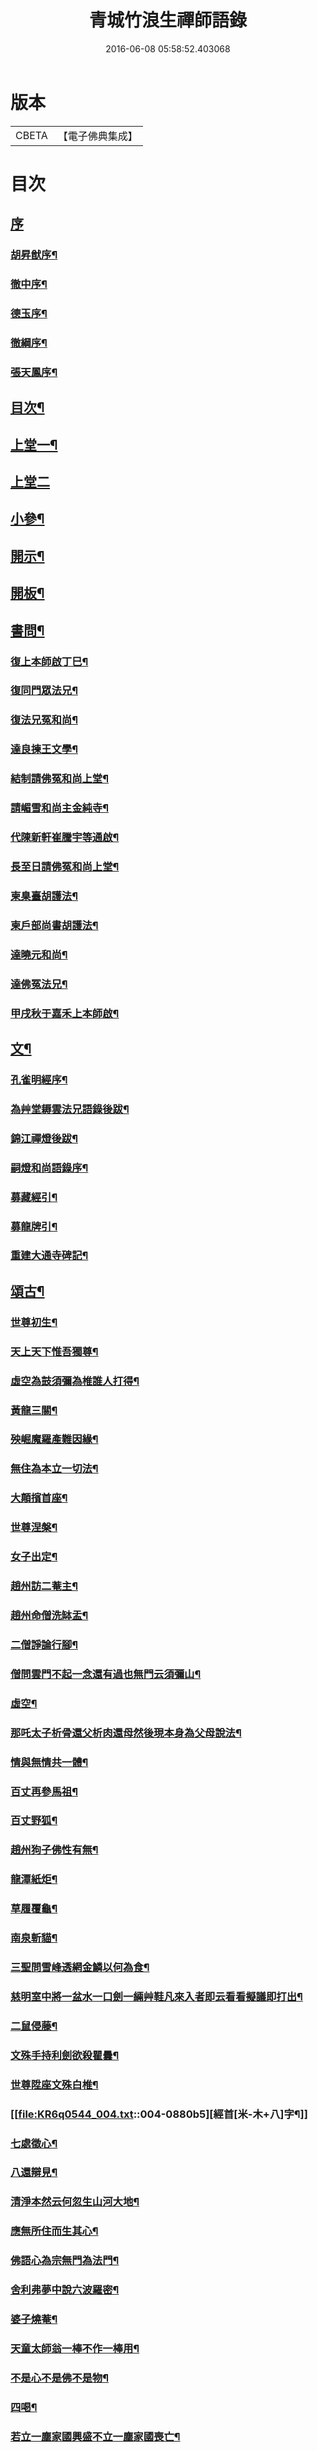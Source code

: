 #+TITLE: 青城竹浪生禪師語錄 
#+DATE: 2016-06-08 05:58:52.403068

* 版本
 |     CBETA|【電子佛典集成】|

* 目次
** [[file:KR6q0544_001.txt::001-0863a0][序]]
*** [[file:KR6q0544_001.txt::001-0863a1][胡昇猷序¶]]
*** [[file:KR6q0544_001.txt::001-0863b12][徹中序¶]]
*** [[file:KR6q0544_001.txt::001-0863c2][德玉序¶]]
*** [[file:KR6q0544_001.txt::001-0863c22][徹綱序¶]]
*** [[file:KR6q0544_001.txt::001-0864b2][張天鳳序¶]]
** [[file:KR6q0544_001.txt::001-0864c12][目次¶]]
** [[file:KR6q0544_001.txt::001-0865b4][上堂一¶]]
** [[file:KR6q0544_002.txt::002-0869b2][上堂二]]
** [[file:KR6q0544_003.txt::003-0874a3][小參¶]]
** [[file:KR6q0544_003.txt::003-0876a30][開示¶]]
** [[file:KR6q0544_003.txt::003-0876b18][開板¶]]
** [[file:KR6q0544_003.txt::003-0876b22][書問¶]]
*** [[file:KR6q0544_003.txt::003-0876b23][復上本師啟丁巳¶]]
*** [[file:KR6q0544_003.txt::003-0876c4][復同門眾法兄¶]]
*** [[file:KR6q0544_003.txt::003-0876c16][復法兄冤和尚¶]]
*** [[file:KR6q0544_003.txt::003-0876c23][達良揀王文學¶]]
*** [[file:KR6q0544_003.txt::003-0876c28][結制請佛冤和尚上堂¶]]
*** [[file:KR6q0544_003.txt::003-0877a7][請嵋雪和尚主金純寺¶]]
*** [[file:KR6q0544_003.txt::003-0877a18][代陳新軒崔騰宇等通啟¶]]
*** [[file:KR6q0544_003.txt::003-0877a29][長至日請佛冤和尚上堂¶]]
*** [[file:KR6q0544_003.txt::003-0877b8][柬臬臺胡護法¶]]
*** [[file:KR6q0544_003.txt::003-0877b15][柬戶部尚書胡護法¶]]
*** [[file:KR6q0544_003.txt::003-0877b22][達曉元和尚¶]]
*** [[file:KR6q0544_003.txt::003-0877b28][達佛冤法兄¶]]
*** [[file:KR6q0544_003.txt::003-0877c9][甲戌秋于嘉禾上本師啟¶]]
** [[file:KR6q0544_003.txt::003-0877c18][文¶]]
*** [[file:KR6q0544_003.txt::003-0877c19][孔雀明經序¶]]
*** [[file:KR6q0544_003.txt::003-0878a3][為艸堂耨雲法兄語錄後跋¶]]
*** [[file:KR6q0544_003.txt::003-0878a21][錦江禪燈後跋¶]]
*** [[file:KR6q0544_003.txt::003-0878b13][嗣燈和尚語錄序¶]]
*** [[file:KR6q0544_003.txt::003-0878c2][募藏經引¶]]
*** [[file:KR6q0544_003.txt::003-0878c17][募龍牌引¶]]
*** [[file:KR6q0544_003.txt::003-0878c28][重建大通寺碑記¶]]
** [[file:KR6q0544_004.txt::004-0879b3][頌古¶]]
*** [[file:KR6q0544_004.txt::004-0879b4][世尊初生¶]]
*** [[file:KR6q0544_004.txt::004-0879b7][天上天下惟吾獨尊¶]]
*** [[file:KR6q0544_004.txt::004-0879b11][虛空為鼓須彌為椎誰人打得¶]]
*** [[file:KR6q0544_004.txt::004-0879b14][黃龍三關¶]]
*** [[file:KR6q0544_004.txt::004-0879b17][殃崛魔羅產難因緣¶]]
*** [[file:KR6q0544_004.txt::004-0879b21][無住為本立一切法¶]]
*** [[file:KR6q0544_004.txt::004-0879b25][大顛擯首座¶]]
*** [[file:KR6q0544_004.txt::004-0879b28][世尊涅槃¶]]
*** [[file:KR6q0544_004.txt::004-0879c3][女子出定¶]]
*** [[file:KR6q0544_004.txt::004-0879c7][趙州訪二菴主¶]]
*** [[file:KR6q0544_004.txt::004-0879c11][趙州命僧洗缽盂¶]]
*** [[file:KR6q0544_004.txt::004-0879c14][二僧諍論行腳¶]]
*** [[file:KR6q0544_004.txt::004-0879c16][僧問雲門不起一念還有過也無門云須彌山¶]]
*** [[file:KR6q0544_004.txt::004-0879c19][虛空¶]]
*** [[file:KR6q0544_004.txt::004-0879c22][那吒太子析骨還父析肉還母然後現本身為父母說法¶]]
*** [[file:KR6q0544_004.txt::004-0879c25][情與無情共一體¶]]
*** [[file:KR6q0544_004.txt::004-0879c28][百丈再參馬祖¶]]
*** [[file:KR6q0544_004.txt::004-0880a2][百丈野狐¶]]
*** [[file:KR6q0544_004.txt::004-0880a5][趙州狗子佛性有無¶]]
*** [[file:KR6q0544_004.txt::004-0880a10][龍潭紙炬¶]]
*** [[file:KR6q0544_004.txt::004-0880a13][草履覆龜¶]]
*** [[file:KR6q0544_004.txt::004-0880a16][南泉斬貓¶]]
*** [[file:KR6q0544_004.txt::004-0880a19][三聖問雪峰透網金鱗以何為食¶]]
*** [[file:KR6q0544_004.txt::004-0880a22][慈明室中將一盆水一口劍一緉艸鞋凡來入者即云看看擬議即打出¶]]
*** [[file:KR6q0544_004.txt::004-0880a25][二鼠侵藤¶]]
*** [[file:KR6q0544_004.txt::004-0880a28][文殊手持利劍欲殺瞿曇¶]]
*** [[file:KR6q0544_004.txt::004-0880b2][世尊陞座文殊白椎¶]]
*** [[file:KR6q0544_004.txt::004-0880b5][經首[米-木+八]字¶]]
*** [[file:KR6q0544_004.txt::004-0880b8][七處徵心¶]]
*** [[file:KR6q0544_004.txt::004-0880b11][八還辯見¶]]
*** [[file:KR6q0544_004.txt::004-0880b14][清淨本然云何忽生山河大地¶]]
*** [[file:KR6q0544_004.txt::004-0880b18][應無所住而生其心¶]]
*** [[file:KR6q0544_004.txt::004-0880b21][佛語心為宗無門為法門¶]]
*** [[file:KR6q0544_004.txt::004-0880b24][舍利弗夢中說六波羅密¶]]
*** [[file:KR6q0544_004.txt::004-0880b27][婆子燒菴¶]]
*** [[file:KR6q0544_004.txt::004-0880b30][天童太師翁一棒不作一棒用¶]]
*** [[file:KR6q0544_004.txt::004-0880c3][不是心不是佛不是物¶]]
*** [[file:KR6q0544_004.txt::004-0880c6][四喝¶]]
*** [[file:KR6q0544_004.txt::004-0880c15][若立一塵家國興盛不立一塵家國喪亡¶]]
*** [[file:KR6q0544_004.txt::004-0880c19][再犯不容¶]]
*** [[file:KR6q0544_004.txt::004-0880c22][三玄三要¶]]
*** [[file:KR6q0544_004.txt::004-0881a5][四料揀¶]]
*** [[file:KR6q0544_004.txt::004-0881a14][四賓主¶]]
*** [[file:KR6q0544_004.txt::004-0881a23][昭覺本師一日示眾云…¶]]
*** [[file:KR6q0544_004.txt::004-0881a26][鐘樓上念讚床腳下種菜¶]]
*** [[file:KR6q0544_004.txt::004-0881a28][十八女子不繫裙¶]]
*** [[file:KR6q0544_004.txt::004-0881b3][僧問趙州純清絕點時如何州云猶是他家客作漢¶]]
*** [[file:KR6q0544_004.txt::004-0881b7][牧牛頌和韻¶]]
**** [[file:KR6q0544_004.txt::004-0881b8][尋牛¶]]
**** [[file:KR6q0544_004.txt::004-0881b11][見跡¶]]
**** [[file:KR6q0544_004.txt::004-0881b14][捉獲¶]]
**** [[file:KR6q0544_004.txt::004-0881b17][調治¶]]
**** [[file:KR6q0544_004.txt::004-0881b20][馴伏¶]]
**** [[file:KR6q0544_004.txt::004-0881b23][歸家¶]]
**** [[file:KR6q0544_004.txt::004-0881b26][存人¶]]
**** [[file:KR6q0544_004.txt::004-0881b29][雙忘¶]]
**** [[file:KR6q0544_004.txt::004-0881c3][還源¶]]
**** [[file:KR6q0544_004.txt::004-0881c6][垂手¶]]
*** [[file:KR6q0544_004.txt::004-0881c9][十無頌¶]]
**** [[file:KR6q0544_004.txt::004-0881c10][無根樹¶]]
**** [[file:KR6q0544_004.txt::004-0881c13][無弦琴¶]]
**** [[file:KR6q0544_004.txt::004-0881c16][無鑐鎖¶]]
**** [[file:KR6q0544_004.txt::004-0881c19][無底缽¶]]
**** [[file:KR6q0544_004.txt::004-0881c22][無孔笛¶]]
**** [[file:KR6q0544_004.txt::004-0881c25][無底籃¶]]
**** [[file:KR6q0544_004.txt::004-0881c28][無底船¶]]
**** [[file:KR6q0544_004.txt::004-0881c30][無孔錘]]
**** [[file:KR6q0544_004.txt::004-0882a4][無星秤¶]]
**** [[file:KR6q0544_004.txt::004-0882a7][無縫塔¶]]
** [[file:KR6q0544_004.txt::004-0882a10][分燈¶]]
*** [[file:KR6q0544_004.txt::004-0882a11][翼雲如鵬禪人¶]]
*** [[file:KR6q0544_004.txt::004-0882a14][正果了因禪人¶]]
*** [[file:KR6q0544_004.txt::004-0882a17][紹梅真瑞禪人¶]]
*** [[file:KR6q0544_004.txt::004-0882a20][古燈德明禪人¶]]
*** [[file:KR6q0544_004.txt::004-0882a23][恒耀寂光禪人¶]]
*** [[file:KR6q0544_004.txt::004-0882a26][指南真德禪人¶]]
*** [[file:KR6q0544_004.txt::004-0882a29][蒼石真雲禪人¶]]
*** [[file:KR6q0544_004.txt::004-0882b2][羲哲真忳禪人¶]]
*** [[file:KR6q0544_004.txt::004-0882b5][羲奇真一禪人¶]]
*** [[file:KR6q0544_004.txt::004-0882b8][穎參廣成禪人¶]]
*** [[file:KR6q0544_004.txt::004-0882b11][三峨寂定禪人¶]]
*** [[file:KR6q0544_004.txt::004-0882b14][文煒真智禪人¶]]
*** [[file:KR6q0544_004.txt::004-0882b17][渾全真昂禪人¶]]
*** [[file:KR6q0544_004.txt::004-0882b20][活一傳馨禪人¶]]
*** [[file:KR6q0544_004.txt::004-0882b23][自竺了悟禪人¶]]
** [[file:KR6q0544_004.txt::004-0882b26][贊¶]]
*** [[file:KR6q0544_004.txt::004-0882b27][文殊菩薩¶]]
*** [[file:KR6q0544_004.txt::004-0882b30][觀音菩薩]]
*** [[file:KR6q0544_004.txt::004-0882c5][觀音站像¶]]
*** [[file:KR6q0544_004.txt::004-0882c9][玉潔法弟像¶]]
*** [[file:KR6q0544_004.txt::004-0882c13][自贊¶]]
*** [[file:KR6q0544_004.txt::004-0883a7][八仙¶]]
**** [[file:KR6q0544_004.txt::004-0883a8][漢鍾離¶]]
**** [[file:KR6q0544_004.txt::004-0883a12][呂洞賓¶]]
**** [[file:KR6q0544_004.txt::004-0883a16][曹國舅¶]]
**** [[file:KR6q0544_004.txt::004-0883a20][張果老¶]]
**** [[file:KR6q0544_004.txt::004-0883a24][銕拐李¶]]
**** [[file:KR6q0544_004.txt::004-0883a28][韓湘子¶]]
**** [[file:KR6q0544_004.txt::004-0883b2][藍彩和¶]]
**** [[file:KR6q0544_004.txt::004-0883b6][曹仙姑¶]]
** [[file:KR6q0544_004.txt::004-0883b10][機緣¶]]
** [[file:KR6q0544_004.txt::004-0883c16][歌¶]]
*** [[file:KR6q0544_004.txt::004-0883c17][十二時歌¶]]
*** [[file:KR6q0544_004.txt::004-0884a3][適意歌¶]]
** [[file:KR6q0544_004.txt::004-0884a8][四威儀]]
*** [[file:KR6q0544_004.txt::004-0884a9][關中四威儀¶]]
*** [[file:KR6q0544_004.txt::004-0884a14][山中四威儀¶]]
** [[file:KR6q0544_004.txt::004-0884a19][行繇¶]]
** [[file:KR6q0544_005.txt::005-0885b3][詩偈¶]]
*** [[file:KR6q0544_005.txt::005-0885b4][山居¶]]
*** [[file:KR6q0544_005.txt::005-0885b15][白塔¶]]
*** [[file:KR6q0544_005.txt::005-0885b18][雪中訪友¶]]
*** [[file:KR6q0544_005.txt::005-0885b21][壽嵩山丘居士¶]]
*** [[file:KR6q0544_005.txt::005-0885b24][插柳¶]]
*** [[file:KR6q0544_005.txt::005-0885b27][藤石居¶]]
*** [[file:KR6q0544_005.txt::005-0885b29][立春]]
*** [[file:KR6q0544_005.txt::005-0885c4][金陵次大咸和尚雪霽韻¶]]
*** [[file:KR6q0544_005.txt::005-0885c7][舟中有感¶]]
*** [[file:KR6q0544_005.txt::005-0885c10][峨峰天門石¶]]
*** [[file:KR6q0544_005.txt::005-0885c13][次佛冤和尚秋思韻¶]]
*** [[file:KR6q0544_005.txt::005-0885c22][寄懶石和尚春思¶]]
*** [[file:KR6q0544_005.txt::005-0885c30][拾薪]]
*** [[file:KR6q0544_005.txt::005-0886a10][訪峨眉秀菴主¶]]
*** [[file:KR6q0544_005.txt::005-0886a13][訪峨眉千佛頂三空靜主¶]]
*** [[file:KR6q0544_005.txt::005-0886a16][玄武山贈懷素和尚¶]]
*** [[file:KR6q0544_005.txt::005-0886a19][送妙指禪人省親¶]]
*** [[file:KR6q0544_005.txt::005-0886a22][示常覺禪人¶]]
*** [[file:KR6q0544_005.txt::005-0886a25][寄含璋禪友¶]]
*** [[file:KR6q0544_005.txt::005-0886a28][聞雁聲¶]]
*** [[file:KR6q0544_005.txt::005-0886a30][水碾]]
*** [[file:KR6q0544_005.txt::005-0886b4][病中占¶]]
*** [[file:KR6q0544_005.txt::005-0886b9][贈普燈號曇胤¶]]
*** [[file:KR6q0544_005.txt::005-0886b12][贈燦髻菴主住回龍寺¶]]
*** [[file:KR6q0544_005.txt::005-0886b15][聽蟬聲示法瞿¶]]
*** [[file:KR6q0544_005.txt::005-0886b18][贈藏明老宿看經¶]]
*** [[file:KR6q0544_005.txt::005-0886b21][訪霧曉菴靈耀靜主¶]]
*** [[file:KR6q0544_005.txt::005-0886b24][輓終南律主¶]]
*** [[file:KR6q0544_005.txt::005-0886b27][寄憨月法兄¶]]
*** [[file:KR6q0544_005.txt::005-0886b30][寄吼一和尚¶]]
*** [[file:KR6q0544_005.txt::005-0886c5][示紹梅禪人¶]]
*** [[file:KR6q0544_005.txt::005-0886c8][示慧一禪人還燕京¶]]
*** [[file:KR6q0544_005.txt::005-0886c11][本師老人起龍藏韻¶]]
*** [[file:KR6q0544_005.txt::005-0886c14][送屢生法姪還寶城次來韻¶]]
*** [[file:KR6q0544_005.txt::005-0886c17][次翼雲首座蟬花¶]]
*** [[file:KR6q0544_005.txt::005-0886c20][示大元寂然禪人¶]]
*** [[file:KR6q0544_005.txt::005-0886c23][悼曉元和尚¶]]
*** [[file:KR6q0544_005.txt::005-0886c26][示安然禪人¶]]
*** [[file:KR6q0544_005.txt::005-0886c29][勉敬修真能尼¶]]
*** [[file:KR6q0544_005.txt::005-0887a2][輓菩田老宿¶]]
*** [[file:KR6q0544_005.txt::005-0887a5][新煁¶]]
*** [[file:KR6q0544_005.txt::005-0887a8][題豆寄端鼻法兄¶]]
*** [[file:KR6q0544_005.txt::005-0887a11][建昌道王護法諱泉問道¶]]
*** [[file:KR6q0544_005.txt::005-0887a20][示鶖一監院¶]]
** [[file:KR6q0544_005.txt::005-0887a23][五言律¶]]
*** [[file:KR6q0544_005.txt::005-0887a24][留別松齋法弟¶]]
*** [[file:KR6q0544_005.txt::005-0887a27][撫臺羅公請齋¶]]
*** [[file:KR6q0544_005.txt::005-0887a30][靈雲洞¶]]
*** [[file:KR6q0544_005.txt::005-0887b3][丹景山¶]]
*** [[file:KR6q0544_005.txt::005-0887b6][堋口野宿¶]]
*** [[file:KR6q0544_005.txt::005-0887b9][武昌留別李若愚¶]]
*** [[file:KR6q0544_005.txt::005-0887b12][登晴川樓¶]]
*** [[file:KR6q0544_005.txt::005-0887b15][旅泊鄱陽¶]]
*** [[file:KR6q0544_005.txt::005-0887b18][次大憨和尚問瓶梅¶]]
*** [[file:KR6q0544_005.txt::005-0887b21][次謝太守雙松韻二首¶]]
*** [[file:KR6q0544_005.txt::005-0887b26][九日登高¶]]
*** [[file:KR6q0544_005.txt::005-0887b29][柬佟總戎¶]]
*** [[file:KR6q0544_005.txt::005-0887c2][偕又普趙文學翫洄瀾¶]]
*** [[file:KR6q0544_005.txt::005-0887c5][阻雨¶]]
*** [[file:KR6q0544_005.txt::005-0887c8][喜天鳳春日見訪¶]]
*** [[file:KR6q0544_005.txt::005-0887c11][蘭¶]]
*** [[file:KR6q0544_005.txt::005-0887c14][玉香花¶]]
*** [[file:KR6q0544_005.txt::005-0887c17][插柳¶]]
*** [[file:KR6q0544_005.txt::005-0887c20][次四仙劉老先生韻¶]]
*** [[file:KR6q0544_005.txt::005-0887c23][壽友人¶]]
*** [[file:KR6q0544_005.txt::005-0887c26][壽含虛老宿¶]]
*** [[file:KR6q0544_005.txt::005-0887c29][午日值雨¶]]
*** [[file:KR6q0544_005.txt::005-0888a2][立春¶]]
*** [[file:KR6q0544_005.txt::005-0888a5][新月¶]]
*** [[file:KR6q0544_005.txt::005-0888a8][瀑布¶]]
*** [[file:KR6q0544_005.txt::005-0888a11][午日¶]]
*** [[file:KR6q0544_005.txt::005-0888a14][白馬泉¶]]
*** [[file:KR6q0544_005.txt::005-0888a17][逢楚玉陳文學話舊¶]]
*** [[file:KR6q0544_005.txt::005-0888a20][小孤山¶]]
*** [[file:KR6q0544_005.txt::005-0888a23][旅泊宗陽有感¶]]
*** [[file:KR6q0544_005.txt::005-0888a26][金陵懷維岳禪友¶]]
*** [[file:KR6q0544_005.txt::005-0888a29][峨峰懷友¶]]
*** [[file:KR6q0544_005.txt::005-0888b2][壽佛明法弟¶]]
*** [[file:KR6q0544_005.txt::005-0888b5][訪天智靜主¶]]
*** [[file:KR6q0544_005.txt::005-0888b8][登道場山¶]]
*** [[file:KR6q0544_005.txt::005-0888b11][瓦屋山天然石¶]]
*** [[file:KR6q0544_005.txt::005-0888b14][懷燦修未歸¶]]
*** [[file:KR6q0544_005.txt::005-0888b18][贈三一法弟住顯化寺¶]]
*** [[file:KR6q0544_005.txt::005-0888b27][喜億萬王居士至¶]]
*** [[file:KR6q0544_005.txt::005-0888c6][題光嚴寺重建¶]]
*** [[file:KR6q0544_005.txt::005-0888c15][關內祈雨有應¶]]
*** [[file:KR6q0544_005.txt::005-0888c22][輓幻菴胡尚書¶]]
*** [[file:KR6q0544_005.txt::005-0888c30][學圃¶]]
** [[file:KR6q0544_005.txt::005-0889a7][七言律¶]]
*** [[file:KR6q0544_005.txt::005-0889a8][夢與東坡先生談易¶]]
*** [[file:KR6q0544_005.txt::005-0889a12][香林遠祖故址¶]]
*** [[file:KR6q0544_005.txt::005-0889a16][朝陽洞¶]]
*** [[file:KR6q0544_005.txt::005-0889a20][悼雲峰得戒體和尚¶]]
*** [[file:KR6q0544_005.txt::005-0889a24][山居¶]]
*** [[file:KR6q0544_005.txt::005-0889b6][寄友¶]]
*** [[file:KR6q0544_005.txt::005-0889b10][照水梅¶]]
*** [[file:KR6q0544_005.txt::005-0889b14][贈經方胡文學¶]]
*** [[file:KR6q0544_005.txt::005-0889b18][經樓寺阻雨¶]]
*** [[file:KR6q0544_005.txt::005-0889b22][問水次韻¶]]
*** [[file:KR6q0544_005.txt::005-0889b26][甲寅冬辭本師寓青城閱藏¶]]
*** [[file:KR6q0544_005.txt::005-0889b30][除夕¶]]
*** [[file:KR6q0544_005.txt::005-0889c4][禁足¶]]
*** [[file:KR6q0544_005.txt::005-0889c8][次酬燕公張文學韻¶]]
*** [[file:KR6q0544_005.txt::005-0889c12][次胡臬臺黃楊韻¶]]
*** [[file:KR6q0544_005.txt::005-0889c16][艸堂別墅¶]]
*** [[file:KR6q0544_005.txt::005-0889c20][新月¶]]
*** [[file:KR6q0544_005.txt::005-0889c24][春日懷友¶]]
*** [[file:KR6q0544_005.txt::005-0889c28][送鴻¶]]
*** [[file:KR6q0544_005.txt::005-0890a2][思梅¶]]
*** [[file:KR6q0544_005.txt::005-0890a6][浣溪懷古¶]]
*** [[file:KR6q0544_005.txt::005-0890a10][古柏¶]]
*** [[file:KR6q0544_005.txt::005-0890a14][毘水觀瀾¶]]
*** [[file:KR6q0544_005.txt::005-0890a18][挽卿藻呂文學¶]]
*** [[file:KR6q0544_005.txt::005-0890a22][遊灌陽伏龍觀¶]]
*** [[file:KR6q0544_005.txt::005-0890a26][喜懶和尚見訪¶]]
*** [[file:KR6q0544_005.txt::005-0890a30][次果菴和尚元韻¶]]
*** [[file:KR6q0544_005.txt::005-0890b4][次羲哲禪人聖燈韻¶]]
*** [[file:KR6q0544_005.txt::005-0890b8][祈晴¶]]
*** [[file:KR6q0544_005.txt::005-0890b12][遊蘆山邑侯遲公(諱)燆新建洛伽菴¶]]
*** [[file:KR6q0544_005.txt::005-0890b16][次羲奇禪人聖燈韻¶]]
*** [[file:KR6q0544_005.txt::005-0890b20][宿營經雙堰寺紹瞿丈中¶]]
*** [[file:KR6q0544_005.txt::005-0890b24][春日宿天全天衡丈中¶]]
*** [[file:KR6q0544_005.txt::005-0890b28][春日贈九埜道兄¶]]
*** [[file:KR6q0544_005.txt::005-0890c2][舟中行¶]]
*** [[file:KR6q0544_005.txt::005-0890c6][明夜月明峽放舟次敬參楊文學題¶]]
*** [[file:KR6q0544_005.txt::005-0890c10][自述酬敬參楊文學見訪¶]]
*** [[file:KR6q0544_005.txt::005-0890c14][雪中訪佛明和尚¶]]
*** [[file:KR6q0544_005.txt::005-0890c18][喜介石王舉人至¶]]
*** [[file:KR6q0544_005.txt::005-0890c22][癸酉秋青城鳳林退院¶]]
*** [[file:KR6q0544_005.txt::005-0890c26][再遊檇李懷古新庵清白尊宿¶]]
*** [[file:KR6q0544_005.txt::005-0890c30][念祖高護法施石於東塔寺…¶]]
*** [[file:KR6q0544_005.txt::005-0890c34][乙亥春寓檇李古新庵上昭覺本師¶]]
** [[file:KR6q0544_006.txt::006-0891b3][法語¶]]
*** [[file:KR6q0544_006.txt::006-0891b4][示蒼石西堂¶]]
*** [[file:KR6q0544_006.txt::006-0891b13][示羲哲禪人¶]]
*** [[file:KR6q0544_006.txt::006-0891b21][示文煒禪人¶]]
*** [[file:KR6q0544_006.txt::006-0891b28][示六塵禪者¶]]
*** [[file:KR6q0544_006.txt::006-0891c7][示慧心禪人¶]]
*** [[file:KR6q0544_006.txt::006-0891c14][示從益禪人¶]]
*** [[file:KR6q0544_006.txt::006-0891c21][示隱璞禪人¶]]
*** [[file:KR6q0544_006.txt::006-0891c30][示真明王居士¶]]
*** [[file:KR6q0544_006.txt::006-0892a11][示真福蔡居士¶]]
*** [[file:KR6q0544_006.txt::006-0892a18][示真瑞孫居士¶]]
*** [[file:KR6q0544_006.txt::006-0892a24][示真參方居士¶]]
*** [[file:KR6q0544_006.txt::006-0892b2][示真蓮婁居士¶]]
*** [[file:KR6q0544_006.txt::006-0892b13][示照燈任居士¶]]
*** [[file:KR6q0544_006.txt::006-0892b21][示真法李居士¶]]
*** [[file:KR6q0544_006.txt::006-0892b30][示真鑄王居士¶]]
*** [[file:KR6q0544_006.txt::006-0892c10][示曇裔趙居士¶]]
*** [[file:KR6q0544_006.txt::006-0892c19][示常元徐居士¶]]
*** [[file:KR6q0544_006.txt::006-0892c25][示常利田居士¶]]
*** [[file:KR6q0544_006.txt::006-0893a6][示常德杜居士¶]]
*** [[file:KR6q0544_006.txt::006-0893a17][示天全君聘劉居士¶]]
*** [[file:KR6q0544_006.txt::006-0893a25][示天全明寰高覺淋¶]]
*** [[file:KR6q0544_006.txt::006-0893b3][示復初尼諱真仙¶]]
*** [[file:KR6q0544_006.txt::006-0893b14][示真素羅居士¶]]
*** [[file:KR6q0544_006.txt::006-0893b22][示真忠楊居士¶]]
*** [[file:KR6q0544_006.txt::006-0893b29][示直懿陳居士¶]]
*** [[file:KR6q0544_006.txt::006-0893c6][示常鳳吳居士¶]]
*** [[file:KR6q0544_006.txt::006-0893c12][示真瑽孫居士¶]]
** [[file:KR6q0544_006.txt::006-0893c19][佛事¶]]
*** [[file:KR6q0544_006.txt::006-0893c20][為法兄弘山和尚入塔¶]]
*** [[file:KR6q0544_006.txt::006-0894a2][為法兄慎獨和尚入塔¶]]
*** [[file:KR6q0544_006.txt::006-0894a9][為幻菴胡尚書墓前炷香¶]]
*** [[file:KR6q0544_006.txt::006-0894a15][為碧雲禪人入塔¶]]
*** [[file:KR6q0544_006.txt::006-0894a20][為月現老衲起龕¶]]
*** [[file:KR6q0544_006.txt::006-0894a28][為滄溟法姪起龕¶]]
*** [[file:KR6q0544_006.txt::006-0894b10][為達岸禪人入塔¶]]
*** [[file:KR6q0544_006.txt::006-0894b14][為遠聲禪人起龕¶]]
*** [[file:KR6q0544_006.txt::006-0894b21][為建山法姪起龕¶]]
*** [[file:KR6q0544_006.txt::006-0894b26][為五人入塔¶]]
*** [[file:KR6q0544_006.txt::006-0894c8][為不虛禪德起龕¶]]
*** [[file:KR6q0544_006.txt::006-0894c14][為臧雅禪人起龕¶]]
*** [[file:KR6q0544_006.txt::006-0894c25][為懷璧禪人起龕¶]]
*** [[file:KR6q0544_006.txt::006-0895a6][為梵僧起龕¶]]
*** [[file:KR6q0544_006.txt::006-0895a12][為破暗西堂起龕¶]]
*** [[file:KR6q0544_006.txt::006-0895a19][為玄明耆舊起龕¶]]
*** [[file:KR6q0544_006.txt::006-0895a29][為覺玉楊居士起龕¶]]
*** [[file:KR6q0544_006.txt::006-0895b6][為真空者舊起龕¶]]
*** [[file:KR6q0544_006.txt::006-0895b15][為法語大德起龕¶]]
*** [[file:KR6q0544_006.txt::006-0895b20][為玉白和尚起龕¶]]
*** [[file:KR6q0544_006.txt::006-0895c3][為自悟尼起龕¶]]
*** [[file:KR6q0544_006.txt::006-0895c11][為默語耆舊起龕¶]]
*** [[file:KR6q0544_006.txt::006-0895c19][為燦髻老衲起龕¶]]
*** [[file:KR6q0544_006.txt::006-0895c26][為自覺起龕¶]]
*** [[file:KR6q0544_006.txt::006-0896a3][為雙顯起龕¶]]
** [[file:KR6q0544_007.txt::007-0896b3][源流拈頌¶]]
** [[file:KR6q0544_007.txt::007-0900c4][雜頌]]
*** [[file:KR6q0544_007.txt::007-0900c5][乙亥春日與文博圓鑒禪人¶]]
*** [[file:KR6q0544_007.txt::007-0900c8][密蜂頌十首¶]]
*** [[file:KR6q0544_007.txt::007-0900c29][山居十首¶]]
*** [[file:KR6q0544_007.txt::007-0901a20][廛居十首¶]]
*** [[file:KR6q0544_007.txt::007-0901b11][村居十首¶]]
*** [[file:KR6q0544_007.txt::007-0901c2][船居十首¶]]

* 卷
[[file:KR6q0544_001.txt][青城竹浪生禪師語錄 1]]
[[file:KR6q0544_002.txt][青城竹浪生禪師語錄 2]]
[[file:KR6q0544_003.txt][青城竹浪生禪師語錄 3]]
[[file:KR6q0544_004.txt][青城竹浪生禪師語錄 4]]
[[file:KR6q0544_005.txt][青城竹浪生禪師語錄 5]]
[[file:KR6q0544_006.txt][青城竹浪生禪師語錄 6]]
[[file:KR6q0544_007.txt][青城竹浪生禪師語錄 7]]

